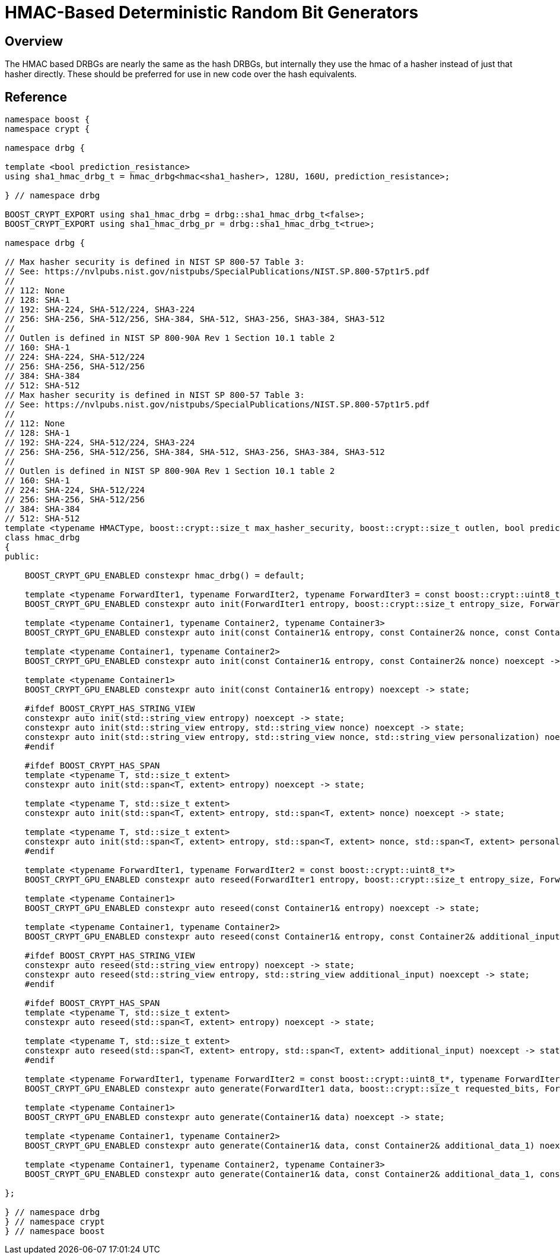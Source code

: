 ////
Copyright 2024 Matt Borland
Distributed under the Boost Software License, Version 1.0.
https://www.boost.org/LICENSE_1_0.txt
////

[#hmac_drbg]
:idprefix: hmac_drbg_

= HMAC-Based Deterministic Random Bit Generators

== Overview
The HMAC based DRBGs are nearly the same as the hash DRBGs, but internally they use the hmac of a hasher instead of just that hasher directly.
These should be preferred for use in new code over the hash equivalents.

== Reference

[source, c++]
----
namespace boost {
namespace crypt {

namespace drbg {

template <bool prediction_resistance>
using sha1_hmac_drbg_t = hmac_drbg<hmac<sha1_hasher>, 128U, 160U, prediction_resistance>;

} // namespace drbg

BOOST_CRYPT_EXPORT using sha1_hmac_drbg = drbg::sha1_hmac_drbg_t<false>;
BOOST_CRYPT_EXPORT using sha1_hmac_drbg_pr = drbg::sha1_hmac_drbg_t<true>;

namespace drbg {

// Max hasher security is defined in NIST SP 800-57 Table 3:
// See: https://nvlpubs.nist.gov/nistpubs/SpecialPublications/NIST.SP.800-57pt1r5.pdf
//
// 112: None
// 128: SHA-1
// 192: SHA-224, SHA-512/224, SHA3-224
// 256: SHA-256, SHA-512/256, SHA-384, SHA-512, SHA3-256, SHA3-384, SHA3-512
//
// Outlen is defined in NIST SP 800-90A Rev 1 Section 10.1 table 2
// 160: SHA-1
// 224: SHA-224, SHA-512/224
// 256: SHA-256, SHA-512/256
// 384: SHA-384
// 512: SHA-512
// Max hasher security is defined in NIST SP 800-57 Table 3:
// See: https://nvlpubs.nist.gov/nistpubs/SpecialPublications/NIST.SP.800-57pt1r5.pdf
//
// 112: None
// 128: SHA-1
// 192: SHA-224, SHA-512/224, SHA3-224
// 256: SHA-256, SHA-512/256, SHA-384, SHA-512, SHA3-256, SHA3-384, SHA3-512
//
// Outlen is defined in NIST SP 800-90A Rev 1 Section 10.1 table 2
// 160: SHA-1
// 224: SHA-224, SHA-512/224
// 256: SHA-256, SHA-512/256
// 384: SHA-384
// 512: SHA-512
template <typename HMACType, boost::crypt::size_t max_hasher_security, boost::crypt::size_t outlen, bool prediction_resistance>
class hmac_drbg
{
public:

    BOOST_CRYPT_GPU_ENABLED constexpr hmac_drbg() = default;

    template <typename ForwardIter1, typename ForwardIter2, typename ForwardIter3 = const boost::crypt::uint8_t*>
    BOOST_CRYPT_GPU_ENABLED constexpr auto init(ForwardIter1 entropy, boost::crypt::size_t entropy_size, ForwardIter2 nonce = nullptr, boost::crypt::size_t nonce_size = 0, ForwardIter3 personalization = nullptr, boost::crypt::size_t personalization_size = 0) noexcept -> state;

    template <typename Container1, typename Container2, typename Container3>
    BOOST_CRYPT_GPU_ENABLED constexpr auto init(const Container1& entropy, const Container2& nonce, const Container3& personalization) noexcept -> state;

    template <typename Container1, typename Container2>
    BOOST_CRYPT_GPU_ENABLED constexpr auto init(const Container1& entropy, const Container2& nonce) noexcept -> state;

    template <typename Container1>
    BOOST_CRYPT_GPU_ENABLED constexpr auto init(const Container1& entropy) noexcept -> state;

    #ifdef BOOST_CRYPT_HAS_STRING_VIEW
    constexpr auto init(std::string_view entropy) noexcept -> state;
    constexpr auto init(std::string_view entropy, std::string_view nonce) noexcept -> state;
    constexpr auto init(std::string_view entropy, std::string_view nonce, std::string_view personalization) noexcept -> state;
    #endif

    #ifdef BOOST_CRYPT_HAS_SPAN
    template <typename T, std::size_t extent>
    constexpr auto init(std::span<T, extent> entropy) noexcept -> state;

    template <typename T, std::size_t extent>
    constexpr auto init(std::span<T, extent> entropy, std::span<T, extent> nonce) noexcept -> state;

    template <typename T, std::size_t extent>
    constexpr auto init(std::span<T, extent> entropy, std::span<T, extent> nonce, std::span<T, extent> personalization) noexcept -> state;
    #endif

    template <typename ForwardIter1, typename ForwardIter2 = const boost::crypt::uint8_t*>
    BOOST_CRYPT_GPU_ENABLED constexpr auto reseed(ForwardIter1 entropy, boost::crypt::size_t entropy_size, ForwardIter2 additional_input = nullptr, boost::crypt::size_t additional_input_size = 0) noexcept -> state;

    template <typename Container1>
    BOOST_CRYPT_GPU_ENABLED constexpr auto reseed(const Container1& entropy) noexcept -> state;

    template <typename Container1, typename Container2>
    BOOST_CRYPT_GPU_ENABLED constexpr auto reseed(const Container1& entropy, const Container2& additional_input) noexcept -> state;

    #ifdef BOOST_CRYPT_HAS_STRING_VIEW
    constexpr auto reseed(std::string_view entropy) noexcept -> state;
    constexpr auto reseed(std::string_view entropy, std::string_view additional_input) noexcept -> state;
    #endif

    #ifdef BOOST_CRYPT_HAS_SPAN
    template <typename T, std::size_t extent>
    constexpr auto reseed(std::span<T, extent> entropy) noexcept -> state;

    template <typename T, std::size_t extent>
    constexpr auto reseed(std::span<T, extent> entropy, std::span<T, extent> additional_input) noexcept -> state;
    #endif

    template <typename ForwardIter1, typename ForwardIter2 = const boost::crypt::uint8_t*, typename ForwardIter3 = const boost::crypt::uint8_t*>
    BOOST_CRYPT_GPU_ENABLED constexpr auto generate(ForwardIter1 data, boost::crypt::size_t requested_bits, ForwardIter2 additional_data_1 = nullptr, boost::crypt::size_t additional_data_1_size = 0, ForwardIter3 additional_data_2 = nullptr, boost::crypt::size_t additional_data_2_size = 0) noexcept -> state;

    template <typename Container1>
    BOOST_CRYPT_GPU_ENABLED constexpr auto generate(Container1& data) noexcept -> state;

    template <typename Container1, typename Container2>
    BOOST_CRYPT_GPU_ENABLED constexpr auto generate(Container1& data, const Container2& additional_data_1) noexcept -> state;

    template <typename Container1, typename Container2, typename Container3>
    BOOST_CRYPT_GPU_ENABLED constexpr auto generate(Container1& data, const Container2& additional_data_1, const Container3& additional_data_2) noexcept -> state;

};

} // namespace drbg
} // namespace crypt
} // namespace boost

----
